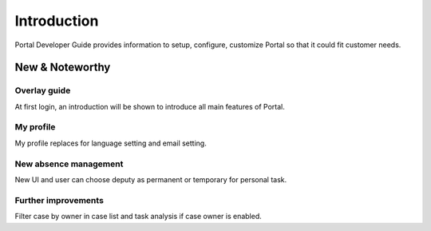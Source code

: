 .. _introduction:

Introduction
************

Portal Developer Guide provides information to setup, configure, customize 
Portal so that it could fit customer needs.

.. _introduction-new-and-note-worthy:

New & Noteworthy
------------------

.. _introduction-new-and-note-worthy-portal-group-chat:

Overlay guide
^^^^^^^^^^^^^

At first login, an introduction will be shown to introduce all main features of Portal.

|overlay-guide|

My profile 
^^^^^^^^^^

My profile replaces for language setting and email setting.

|my-profile|

New absence management
^^^^^^^^^^^^^^^^^^^^^^

New UI and user can choose deputy as permanent or temporary for personal task.

|absence|

.. _introduction-new-and-note-worthy-further-improvement:

Further improvements
^^^^^^^^^^^^^^^^^^^^

Filter case by owner in case list and task analysis if case owner is enabled.

.. |overlay-guide| image:: ../../screenshots/dashboard/overlay-guide.png
.. |my-profile| image:: ../../screenshots/my-profile/my-profile.png
.. |absence| image:: ../../screenshots/settings/absence.png


